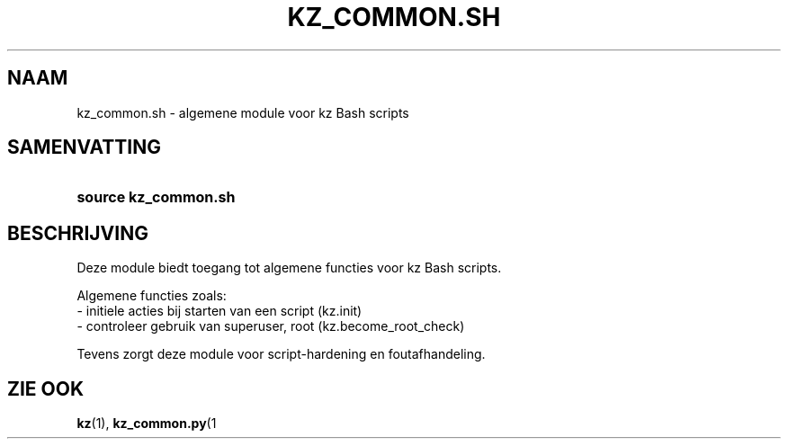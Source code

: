 .\"############################################################################
.\"# SPDX-FileComment: Man page for kz_common.sh (Dutch)
.\"#
.\"# SPDX-FileCopyrightText: Karel Zimmer <info@karelzimmer.nl>
.\"# SPDX-License-Identifier: CC0-1.0
.\"############################################################################

.TH "KZ_COMMON.SH" "1" "4.2.1" "kz" "Gebruikersopdrachten"

.SH NAAM
kz_common.sh - algemene module voor kz Bash scripts

.SH SAMENVATTING
.SY source\ kz_common.sh
.YS

.SH BESCHRIJVING
Deze module biedt toegang tot algemene functies voor kz Bash scripts.
.LP
Algemene functies zoals:
.br
- initiele acties bij starten van een script (kz.init)
.br
- controleer gebruik van superuser, root (kz.become_root_check)
.sp
Tevens zorgt deze module voor script-hardening en foutafhandeling.

.SH ZIE OOK
\fBkz\fR(1),
\fBkz_common.py\fR(1
